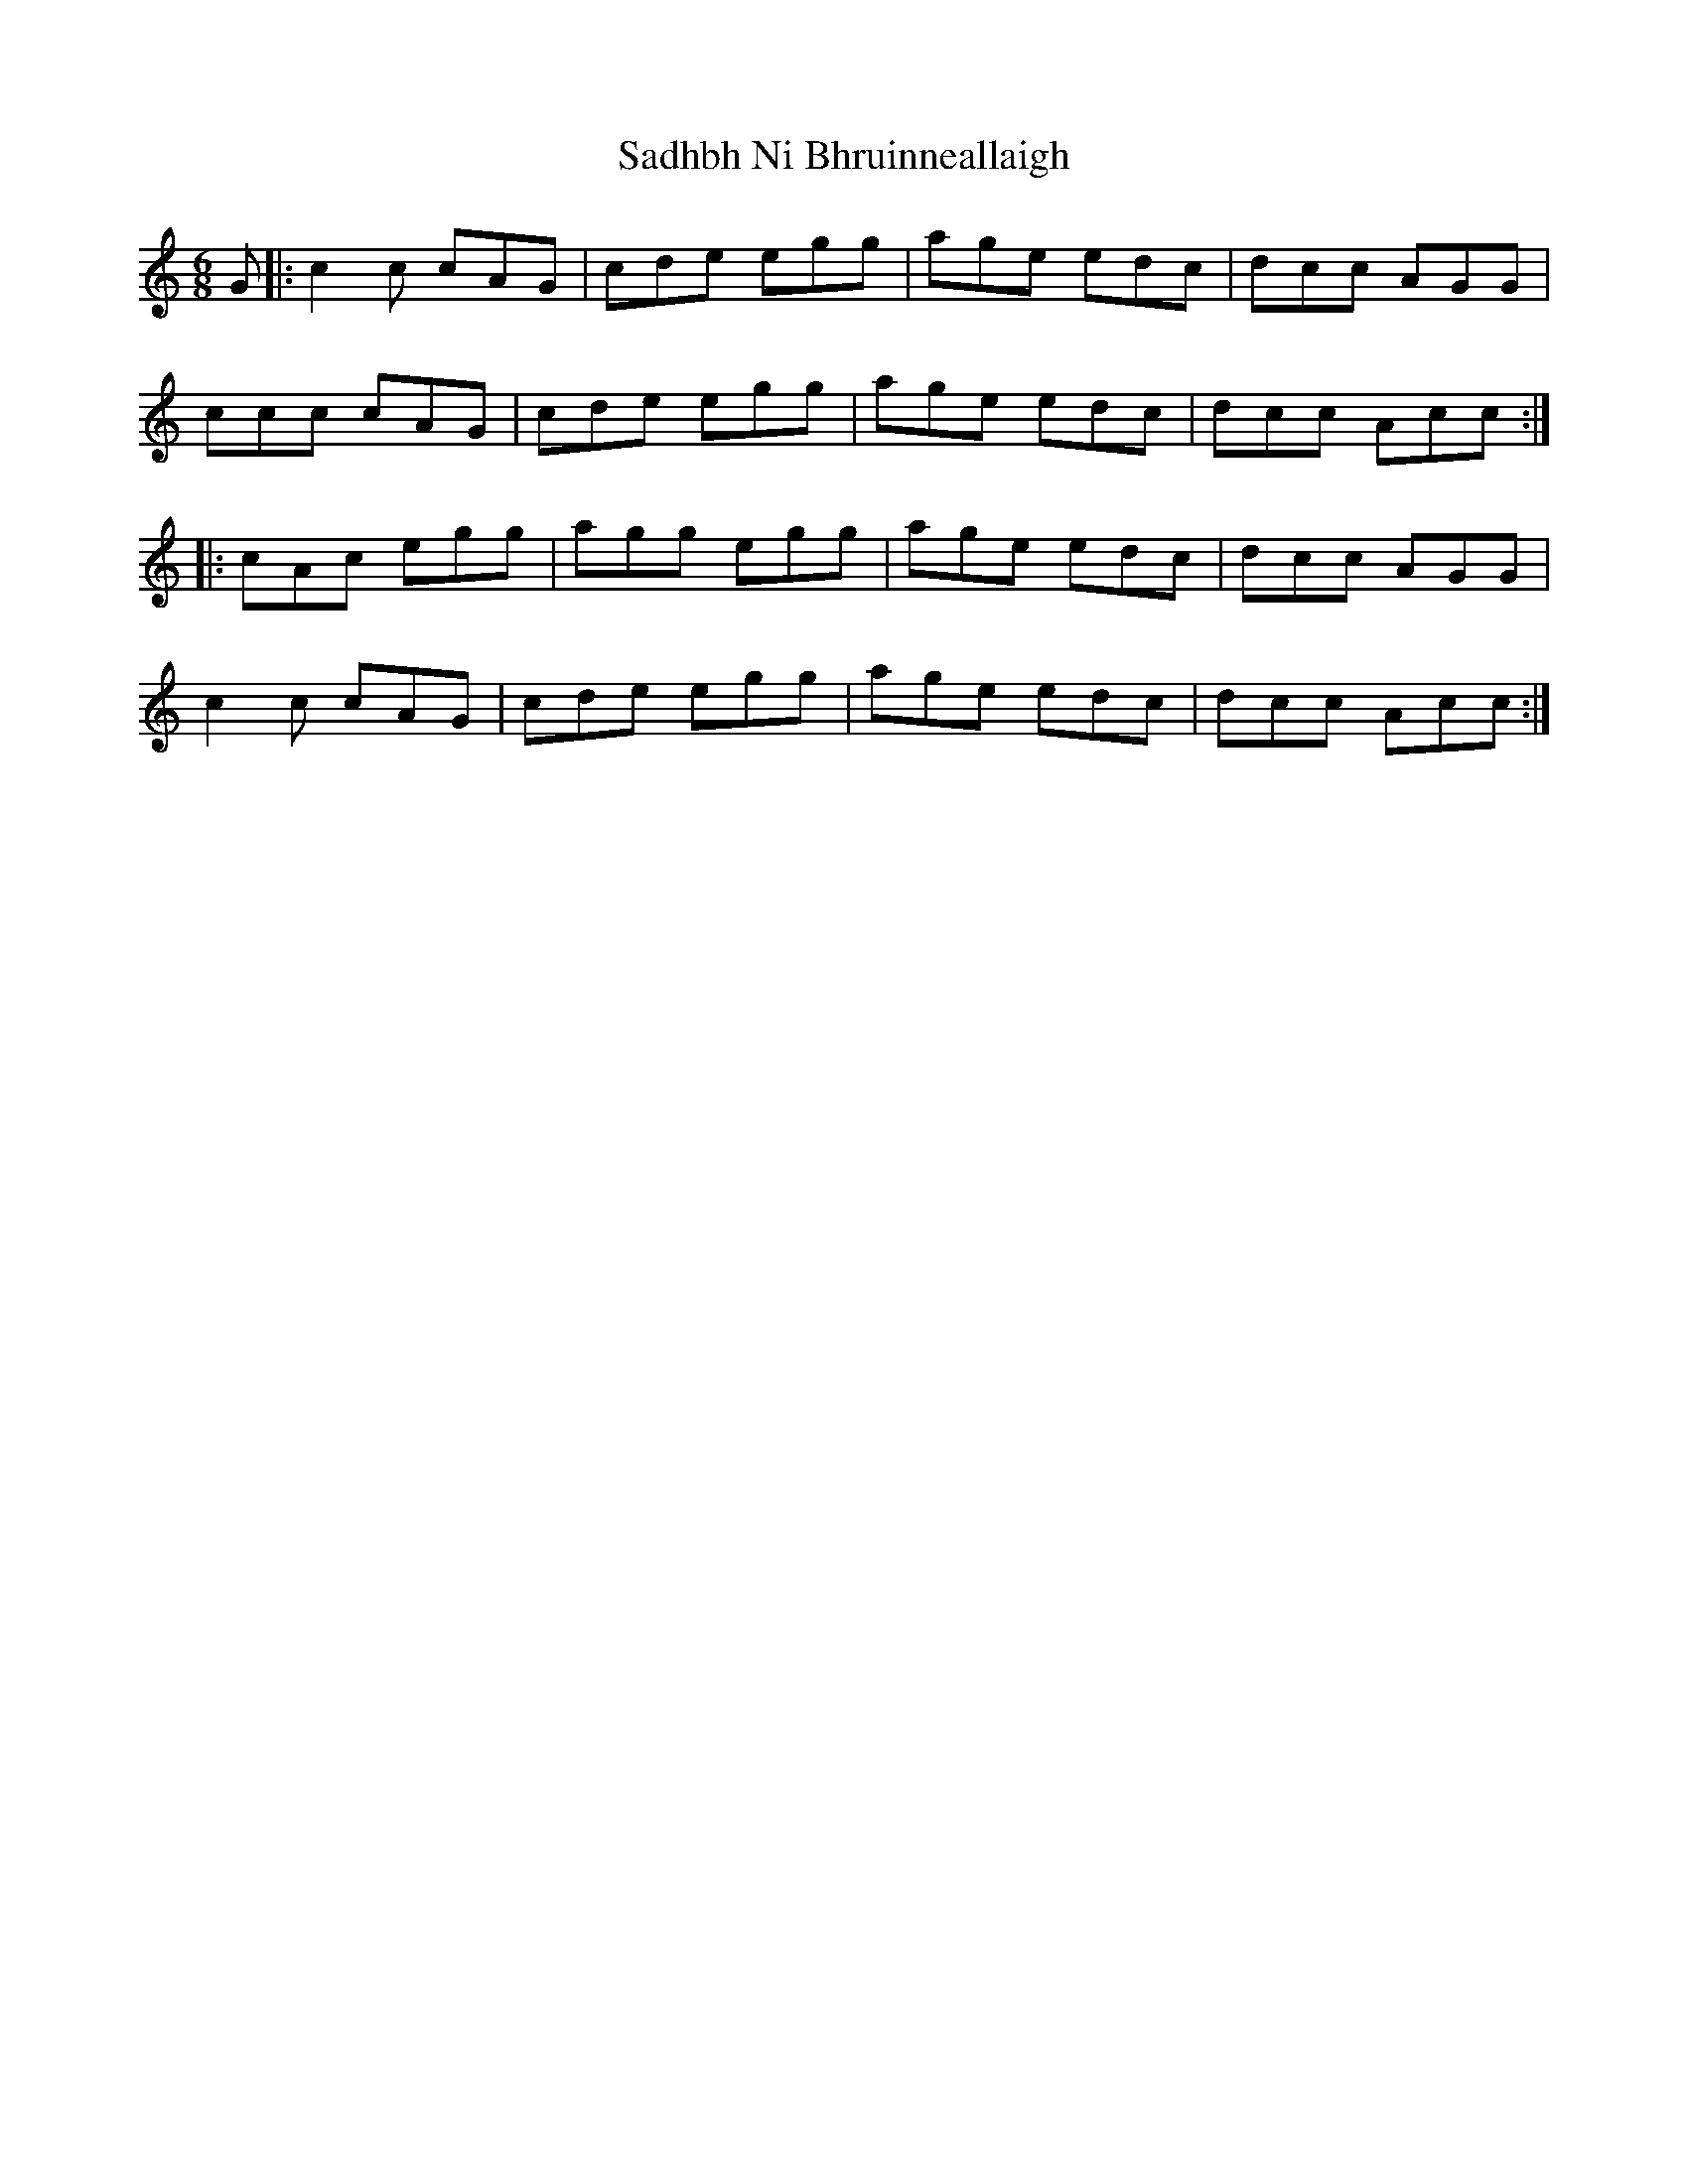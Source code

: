 X: 35614
T: Sadhbh Ni Bhruinneallaigh
R: jig
M: 6/8
K: Cmajor
G|:c2c cAG|cde egg|age edc|dcc AGG|
ccc cAG|cde egg|age edc|dcc Acc:|
|:cAc egg|agg egg|age edc|dcc AGG|
c2c cAG|cde egg|age edc|dcc Acc:|

